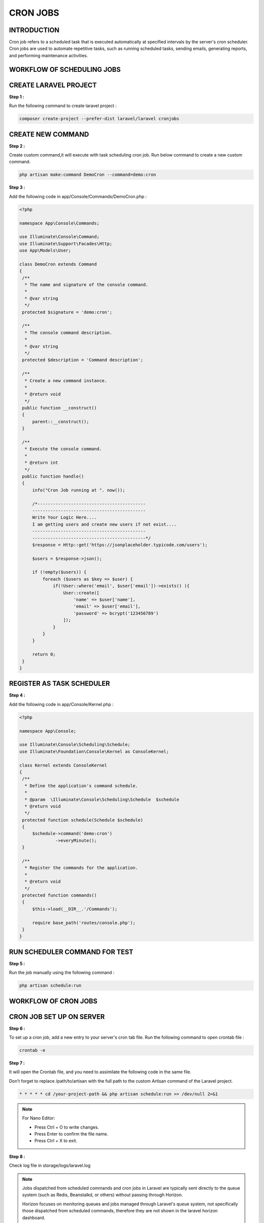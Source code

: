 CRON JOBS
=============

INTRODUCTION
---------------

Cron job refers to a scheduled task that is executed automatically at specified intervals by the server's cron scheduler. Cron jobs are used to automate repetitive tasks, such as running scheduled tasks, sending emails, generating reports, and performing maintenance activities.

WORKFLOW OF SCHEDULING JOBS
-----------------------------

.. image:: images/img_2.png

CREATE LARAVEL PROJECT
-------------------------

**Step 1 :**

Run the following command to create laravel project :

.. code-block:: bash

   composer create-project --prefer-dist laravel/laravel cronjobs

CREATE NEW COMMAND
----------------------

**Step 2 :**

Create custom command,it will execute with task scheduling cron job. Run below command to create a new custom command.

.. code-block:: bash

   php artisan make:command DemoCron --command=demo:cron

**Step 3 :**

Add the following code in app/Console/Commands/DemoCron.php :

.. code-block:: php

   <?php

   namespace App\Console\Commands;

   use Illuminate\Console\Command;
   use Illuminate\Support\Facades\Http;
   use App\Models\User;

   class DemoCron extends Command
   {
    /**
     * The name and signature of the console command.
     *
     * @var string
     */
    protected $signature = 'demo:cron';

    /**
     * The console command description.
     *
     * @var string
     */
    protected $description = 'Command description';

    /**
     * Create a new command instance.
     *
     * @return void
     */
    public function __construct()
    {
        parent::__construct();
    }

    /**
     * Execute the console command.
     *
     * @return int
     */
    public function handle()
    {
        info("Cron Job running at ". now());

        /*------------------------------------------
        --------------------------------------------
        Write Your Logic Here....
        I am getting users and create new users if not exist....
        --------------------------------------------
        --------------------------------------------*/
        $response = Http::get('https://jsonplaceholder.typicode.com/users');

        $users = $response->json();

        if (!empty($users)) {
            foreach ($users as $key => $user) {
                if(!User::where('email', $user['email'])->exists() ){
                    User::create([
                        'name' => $user['name'],
                        'email' => $user['email'],
                        'password' => bcrypt('123456789')
                    ]);
                }
            }
        }

        return 0;
    }
   }

REGISTER AS TASK SCHEDULER
-----------------------------

**Step 4 :**

Add the following code in app/Console/Kernel.php :

.. code-block:: php

   <?php

   namespace App\Console;

   use Illuminate\Console\Scheduling\Schedule;
   use Illuminate\Foundation\Console\Kernel as ConsoleKernel;

   class Kernel extends ConsoleKernel
   {
    /**
     * Define the application's command schedule.
     *
     * @param  \Illuminate\Console\Scheduling\Schedule  $schedule
     * @return void
     */
    protected function schedule(Schedule $schedule)
    {
        $schedule->command('demo:cron')
                 ->everyMinute();
    }

    /**
     * Register the commands for the application.
     *
     * @return void
     */
    protected function commands()
    {
        $this->load(__DIR__.'/Commands');

        require base_path('routes/console.php');
    }
   }

RUN SCHEDULER COMMAND FOR TEST
-----------------------------------

**Step 5 :**

Run the job manually using the following command :

.. code-block:: bash

   php artisan schedule:run


WORKFLOW OF CRON JOBS
-------------------------

.. image:: images/img_3.png

CRON JOB SET UP ON SERVER
-----------------------------

**Step 6 :**

To set up a cron job, add a new entry to your server's cron tab file. Run the following command to open crontab file :

.. code-block:: bash

   crontab -e

**Step 7 :**

It will open the Crontab file, and you need to assimilate the following code in the same file.

Don’t forget to replace /path/to/artisan with the full path to the custom Artisan command of the Laravel project.

.. code-block:: bash

   * * * * * cd /your-project-path && php artisan schedule:run >> /dev/null 2>&1

.. image:: images/img_1.png

.. note::

   For Nano Editor:

   - Press Ctrl + O to write changes.
   - Press Enter to confirm the file name.
   - Press Ctrl + X to exit.


**Step 8 :**

Check log file in storage/logs/laravel.log

.. image:: images/img.png

.. note::

   Jobs dispatched from scheduled commands and cron jobs in Laravel are typically sent directly to the queue system (such as Redis, Beanstalkd, or others) without passing through Horizon.

   Horizon focuses on monitoring queues and jobs managed through Laravel's queue system, not specifically those dispatched from scheduled commands, therefore they are not shown in the laravel horizon dashboard.